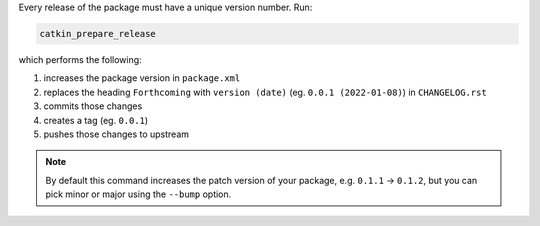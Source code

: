 Every release of the package must have a unique version number.
Run:

.. code-block:: bash

   catkin_prepare_release

which performs the following:

#. increases the package version in ``package.xml``
#. replaces the heading ``Forthcoming`` with ``version (date)`` (eg. ``0.0.1 (2022-01-08)``) in ``CHANGELOG.rst``
#. commits those changes
#. creates a tag (eg. ``0.0.1``)
#. pushes those changes to upstream

.. note::

   By default this command increases the patch version of your package, e.g. ``0.1.1`` -> ``0.1.2``, but you can pick minor or major using the ``--bump`` option.
